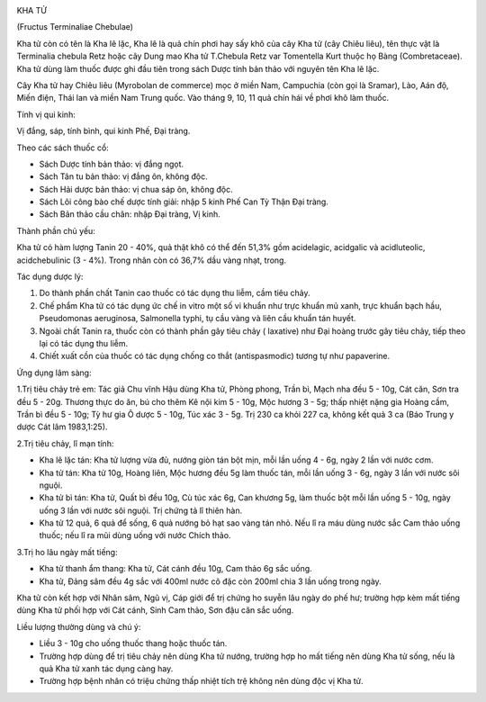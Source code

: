 |image0|

KHA TỬ

(Fructus Terminaliae Chebulae)

Kha tử còn có tên là Kha lê lặc, Kha lê là quả chín phơi hay sấy khô của
cây Kha tử (cây Chiêu liêu), tên thực vật là Terminalia chebula Retz
hoặc cây Dung mao Kha tử T.Chebula Retz var Tomentella Kurt thuộc họ
Bàng (Combretaceae). Kha tử dùng làm thuốc được ghi đầu tiên trong sách
Dược tính bản thảo với nguyên tên Kha lê lặc.

Cây Kha tử hay Chiêu liêu (Myrobolan de commerce) mọc ở miền Nam,
Campuchia (còn gọi là Sramar), Lào, Aán độ, Miến điện, Thái lan và miền
Nam Trung quốc. Vào tháng 9, 10, 11 quả chín hái về phơi khô làm thuốc.

Tính vị qui kinh:

Vị đắng, sáp, tính bình, qui kinh Phế, Đại tràng.

Theo các sách thuốc cổ:

-  Sách Dược tính bản thảo: vị đắng ngọt.
-  Sách Tân tu bản thảo: vị đắng ôn, không độc.
-  Sách Hải dược bản thảo: vị chua sáp ôn, không độc.
-  Sách Lôi công bào chế dược tính giải: nhập 5 kinh Phế Can Tỳ Thận Đại
   tràng.
-  Sách Bản thảo cầu chân: nhập Đại tràng, Vị kinh.

Thành phần chủ yếu:

Kha tử có hàm lượng Tanin 20 - 40%, quả thật khô có thể đến 51,3% gồm
acidelagic, acidgalic và acidluteolic, acidchebulinic (3 - 4%). Trong
nhân còn có 36,7% dầu vàng nhạt, trong.

Tác dụng dược lý:

#. Do thành phần chất Tanin cao thuốc có tác dụng thu liễm, cầm tiêu
   chảy.
#. Chế phẩm Kha tử có tác dụng ức chế in vitro một số vi khuẩn như trực
   khuẩn mủ xanh, trực khuẩn bạch hầu, Pseudomonas aeruginosa,
   Salmonella typhi, tụ cầu vàng và liên cầu khuẩn tán huyết.
#. Ngoài chất Tanin ra, thuốc còn có thành phần gây tiêu chảy (
   laxative) như Đại hoàng trước gây tiêu chảy, tiếp theo lại có tác
   dụng thu liễm.
#. Chiết xuất cồn của thuốc có tác dụng chống co thắt (antispasmodic)
   tương tự như papaverine.

Ứng dụng lâm sàng:

1.Trị tiêu chảy trẻ em: Tác giả Chu vĩnh Hậu dùng Kha tử, Phòng phong,
Trần bì, Mạch nha đều 5 - 10g, Cát căn, Sơn tra đều 5 - 20g. Thương thực
do ăn, bú cho thêm Kê nội kim 5 - 10g, Mộc hương 3 - 5g; thấp nhiệt nặng
gia Hoàng cầm, Trần bì đều 5 - 10g; Tỳ hư gia Ô dược 5 - 10g, Túc xác 3
- 5g. Trị 230 ca khỏi 227 ca, không kết quả 3 ca (Báo Trung y dược Cát
lâm 1983,1:25).

2.Trị tiêu chảy, lî mạn tính:

-  Kha lê lặc tán: Kha tử lượng vừa đủ, nướng giòn tán bột mịn, mỗi lần
   uống 4 - 6g, ngày 2 lần với nước cơm.
-  Kha tử tán: Kha tử 10g, Hoàng liên, Mộc hương đều 5g làm thuốc tán,
   mỗi lần uống 3 - 6g, ngày 3 lần với nước sôi nguội.
-  Kha tử bì tán: Kha tử, Quất bì đều 10g, Cù túc xác 6g, Can khương 5g,
   làm thuốc bột mỗi lần uống 5 - 10g, ngày uống 3 lần với nước sôi
   nguội. Trị chứng tả lî thiên hàn.
-  Kha tử 12 quả, 6 quả để sống, 6 quả nướng bỏ hạt sao vàng tán nhỏ.
   Nếu lî ra máu dùng nước sắc Cam thảo uống thuốc; nếu lî ra mũi dùng
   uống với nước Chích thảo.

3.Trị ho lâu ngày mất tiếng:

-  Kha tử thanh ẩm thang: Kha tử, Cát cánh đều 10g, Cam thảo 6g sắc
   uống.
-  Kha tử, Đảng sâm đều 4g sắc với 400ml nước cô đặc còn 200ml chia 3
   lần uống trong ngày.

Kha tử còn kết hợp với Nhân sâm, Ngũ vị, Cáp giới để trị chứng ho suyễn
lâu ngày do phế hư; trường hợp kèm mất tiếng dùng Kha tử phối hợp với
Cát cánh, Sinh Cam thảo, Sơn đậu căn sắc uống.

Liều lượng thường dùng và chú ý:

-  Liều 3 - 10g cho uống thuốc thang hoặc thuốc tán.
-  Trường hợp dùng để trị tiêu chảy nên dùng Kha tử nướng, trường hợp ho
   mất tiếng nên dùng Kha tử sống, nếu là quả Kha tử xanh tác dụng càng
   hay.
-  Trường hợp bệnh nhân có triệu chứng thấp nhiệt tích trệ không nên
   dùng độc vị Kha tử.

 

.. |image0| image:: KHATU.JPG
   :width: 50px
   :height: 50px
   :target: KHATU_.HTM
